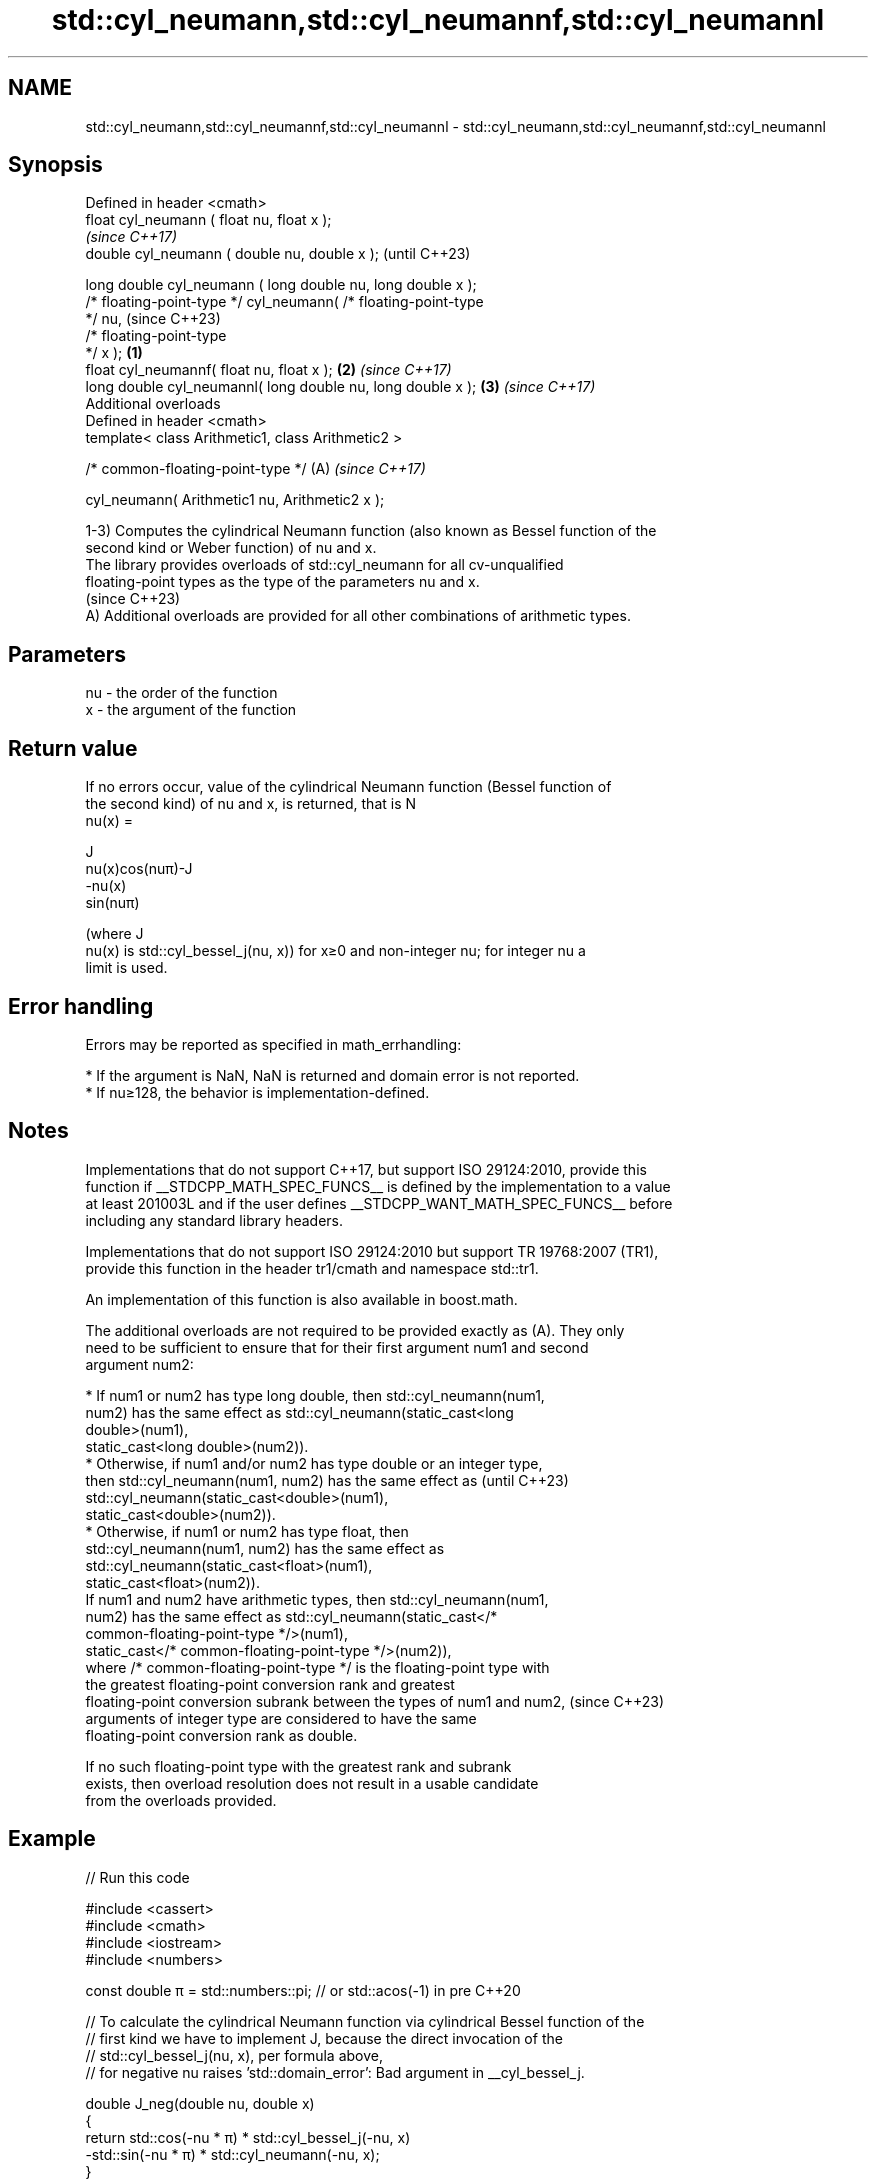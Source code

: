 .TH std::cyl_neumann,std::cyl_neumannf,std::cyl_neumannl 3 "2024.06.10" "http://cppreference.com" "C++ Standard Libary"
.SH NAME
std::cyl_neumann,std::cyl_neumannf,std::cyl_neumannl \- std::cyl_neumann,std::cyl_neumannf,std::cyl_neumannl

.SH Synopsis
   Defined in header <cmath>
   float       cyl_neumann ( float nu, float x );
                                                                          \fI(since C++17)\fP
   double      cyl_neumann ( double nu, double x );                       (until C++23)

   long double cyl_neumann ( long double nu, long double x );
   /* floating-point-type */ cyl_neumann( /* floating-point-type
   */ nu,                                                                 (since C++23)
                                          /* floating-point-type
   */ x );                                                        \fB(1)\fP
   float       cyl_neumannf( float nu, float x );                     \fB(2)\fP \fI(since C++17)\fP
   long double cyl_neumannl( long double nu, long double x );         \fB(3)\fP \fI(since C++17)\fP
   Additional overloads
   Defined in header <cmath>
   template< class Arithmetic1, class Arithmetic2 >

   /* common-floating-point-type */                                   (A) \fI(since C++17)\fP

       cyl_neumann( Arithmetic1 nu, Arithmetic2 x );

   1-3) Computes the cylindrical Neumann function (also known as Bessel function of the
   second kind or Weber function) of nu and x.
   The library provides overloads of std::cyl_neumann for all cv-unqualified
   floating-point types as the type of the parameters nu and x.
   (since C++23)
   A) Additional overloads are provided for all other combinations of arithmetic types.

.SH Parameters

   nu - the order of the function
   x  - the argument of the function

.SH Return value

   If no errors occur, value of the cylindrical Neumann function (Bessel function of
   the second kind) of nu and x, is returned, that is N
   nu(x) =

   J
   nu(x)cos(nuπ)-J
   -nu(x)
   sin(nuπ)

   (where J
   nu(x) is std::cyl_bessel_j(nu, x)) for x≥0 and non-integer nu; for integer nu a
   limit is used.

.SH Error handling

   Errors may be reported as specified in math_errhandling:

     * If the argument is NaN, NaN is returned and domain error is not reported.
     * If nu≥128, the behavior is implementation-defined.

.SH Notes

   Implementations that do not support C++17, but support ISO 29124:2010, provide this
   function if __STDCPP_MATH_SPEC_FUNCS__ is defined by the implementation to a value
   at least 201003L and if the user defines __STDCPP_WANT_MATH_SPEC_FUNCS__ before
   including any standard library headers.

   Implementations that do not support ISO 29124:2010 but support TR 19768:2007 (TR1),
   provide this function in the header tr1/cmath and namespace std::tr1.

   An implementation of this function is also available in boost.math.

   The additional overloads are not required to be provided exactly as (A). They only
   need to be sufficient to ensure that for their first argument num1 and second
   argument num2:

     * If num1 or num2 has type long double, then std::cyl_neumann(num1,
       num2) has the same effect as std::cyl_neumann(static_cast<long
       double>(num1),
                        static_cast<long double>(num2)).
     * Otherwise, if num1 and/or num2 has type double or an integer type,
       then std::cyl_neumann(num1, num2) has the same effect as           (until C++23)
       std::cyl_neumann(static_cast<double>(num1),
                        static_cast<double>(num2)).
     * Otherwise, if num1 or num2 has type float, then
       std::cyl_neumann(num1, num2) has the same effect as
       std::cyl_neumann(static_cast<float>(num1),
                        static_cast<float>(num2)).
   If num1 and num2 have arithmetic types, then std::cyl_neumann(num1,
   num2) has the same effect as std::cyl_neumann(static_cast</*
   common-floating-point-type */>(num1),
                    static_cast</* common-floating-point-type */>(num2)),
   where /* common-floating-point-type */ is the floating-point type with
   the greatest floating-point conversion rank and greatest
   floating-point conversion subrank between the types of num1 and num2,  (since C++23)
   arguments of integer type are considered to have the same
   floating-point conversion rank as double.

   If no such floating-point type with the greatest rank and subrank
   exists, then overload resolution does not result in a usable candidate
   from the overloads provided.

.SH Example


// Run this code

 #include <cassert>
 #include <cmath>
 #include <iostream>
 #include <numbers>

 const double π = std::numbers::pi; // or std::acos(-1) in pre C++20

 // To calculate the cylindrical Neumann function via cylindrical Bessel function of the
 // first kind we have to implement J, because the direct invocation of the
 // std::cyl_bessel_j(nu, x), per formula above,
 // for negative nu raises 'std::domain_error': Bad argument in __cyl_bessel_j.

 double J_neg(double nu, double x)
 {
     return std::cos(-nu * π) * std::cyl_bessel_j(-nu, x)
           -std::sin(-nu * π) * std::cyl_neumann(-nu, x);
 }

 double J_pos(double nu, double x)
 {
     return std::cyl_bessel_j(nu, x);
 }

 double J(double nu, double x)
 {
     return nu < 0.0 ? J_neg(nu, x) : J_pos(nu, x);
 }

 int main()
 {
     std::cout << "spot checks for nu == 0.5\\n" << std::fixed << std::showpos;
     const double nu = 0.5;
     for (double x = 0.0; x <= 2.0; x += 0.333)
     {
         const double n = std::cyl_neumann(nu, x);
         const double j = (J(nu, x) * std::cos(nu * π) - J(-nu, x)) / std::sin(nu * π);
         std::cout << "N_.5(" << x << ") = " << n << ", calculated via J = " << j << '\\n';
         assert(n == j);
     }
 }

.SH Output:

 spot checks for nu == 0.5
 N_.5(+0.000000) = -inf, calculated via J = -inf
 N_.5(+0.333000) = -1.306713, calculated via J = -1.306713
 N_.5(+0.666000) = -0.768760, calculated via J = -0.768760
 N_.5(+0.999000) = -0.431986, calculated via J = -0.431986
 N_.5(+1.332000) = -0.163524, calculated via J = -0.163524
 N_.5(+1.665000) = +0.058165, calculated via J = +0.058165
 N_.5(+1.998000) = +0.233876, calculated via J = +0.233876

.SH See also

   cyl_bessel_i
   cyl_bessel_if
   cyl_bessel_il regular modified cylindrical Bessel functions
   \fI(C++17)\fP       \fI(function)\fP
   \fI(C++17)\fP
   \fI(C++17)\fP
   cyl_bessel_j
   cyl_bessel_jf
   cyl_bessel_jl cylindrical Bessel functions (of the first kind)
   \fI(C++17)\fP       \fI(function)\fP
   \fI(C++17)\fP
   \fI(C++17)\fP
   cyl_bessel_k
   cyl_bessel_kf
   cyl_bessel_kl irregular modified cylindrical Bessel functions
   \fI(C++17)\fP       \fI(function)\fP
   \fI(C++17)\fP
   \fI(C++17)\fP

.SH External links

   Weisstein, Eric W. "Bessel Function of the Second Kind." From MathWorld — A Wolfram
   Web Resource.

